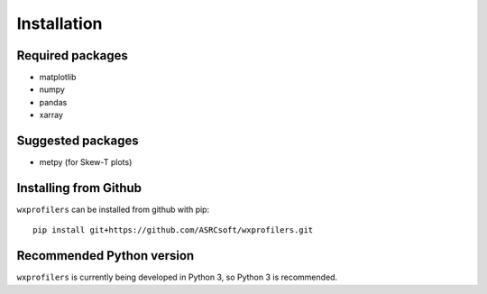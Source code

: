 Installation
============

Required packages
-----------------
- matplotlib
- numpy
- pandas
- xarray


Suggested packages
------------------
- metpy (for Skew-T plots)


Installing from Github
----------------------

``wxprofilers`` can be installed from github with pip::
  
  pip install git+https://github.com/ASRCsoft/wxprofilers.git


Recommended Python version
--------------------------
``wxprofilers`` is currently being developed in Python 3, so Python 3 is recommended.
